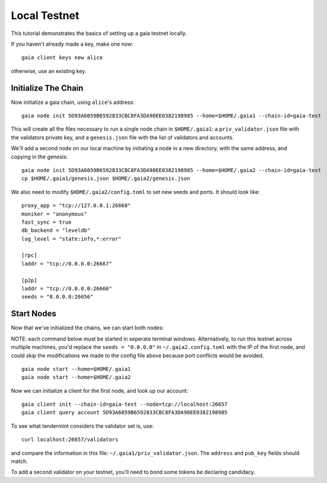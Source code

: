 Local Testnet
=============

This tutorial demonstrates the basics of setting up a gaia
testnet locally.

If you haven't already made a key, make one now:

::

    gaia client keys new alice

otherwise, use an existing key.

Initialize The Chain
--------------------

Now initialize a gaia chain, using ``alice``'s address:

::

    gaia node init 5D93A6059B6592833CBC8FA3DA90EE0382198985 --home=$HOME/.gaia1 --chain-id=gaia-test

This will create all the files necessary to run a single node chain in
``$HOME/.gaia1``: a ``priv_validator.json`` file with the validators
private key, and a ``genesis.json`` file with the list of validators and
accounts.

We'll add a second node on our local machine by initiating a node in a
new directory, with the same address, and copying in the genesis:

::

    gaia node init 5D93A6059B6592833CBC8FA3DA90EE0382198985 --home=$HOME/.gaia2 --chain-id=gaia-test
    cp $HOME/.gaia1/genesis.json $HOME/.gaia2/genesis.json

We also need to modify ``$HOME/.gaia2/config.toml`` to set new seeds
and ports. It should look like:

::

    proxy_app = "tcp://127.0.0.1:26668"
    moniker = "anonymous"
    fast_sync = true
    db_backend = "leveldb"
    log_level = "state:info,*:error"

    [rpc]
    laddr = "tcp://0.0.0.0:26667"

    [p2p]
    laddr = "tcp://0.0.0.0:26666"
    seeds = "0.0.0.0:26656"

Start Nodes
-----------

Now that we've initialized the chains, we can start both nodes:

NOTE: each command below must be started in seperate terminal windows. Alternatively, to run this testnet across multiple machines, you'd replace the ``seeds = "0.0.0.0"`` in ``~/.gaia2.config.toml`` with the IP of the first node, and could skip the modifications we made to the config file above because port conflicts would be avoided.

::

    gaia node start --home=$HOME/.gaia1
    gaia node start --home=$HOME/.gaia2

Now we can initialize a client for the first node, and look up our
account:

::

    gaia client init --chain-id=gaia-test --node=tcp://localhost:26657
    gaia client query account 5D93A6059B6592833CBC8FA3DA90EE0382198985 

To see what tendermint considers the validator set is, use:

::

    curl localhost:26657/validators

and compare the information in this file: ``~/.gaia1/priv_validator.json``. The ``address`` and ``pub_key`` fields should match.

To add a second validator on your testnet, you'll need to bond some tokens be declaring candidacy.
